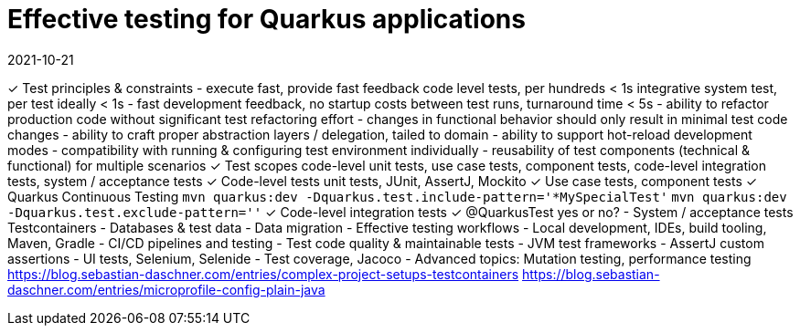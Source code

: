 = Effective testing for Quarkus applications
2021-10-21

✓ Test principles & constraints
  - execute fast, provide fast feedback
    code level tests, per hundreds < 1s
    integrative system test, per test ideally < 1s
  - fast development feedback, no startup costs between test runs, turnaround time < 5s
  - ability to refactor production code without significant test refactoring effort
  - changes in functional behavior should only result in minimal test code changes
  - ability to craft proper abstraction layers / delegation, tailed to domain
  - ability to support hot-reload development modes
  - compatibility with running & configuring test environment individually
  - reusability of test components (technical & functional) for multiple scenarios
✓ Test scopes
  code-level unit tests, use case tests, component tests, code-level integration tests, system / acceptance tests
✓ Code-level tests
  unit tests, JUnit, AssertJ, Mockito
✓ Use case tests, component tests
✓ Quarkus Continuous Testing
  `mvn quarkus:dev -Dquarkus.test.include-pattern='*MySpecialTest'`
  `mvn quarkus:dev -Dquarkus.test.exclude-pattern=''`
✓ Code-level integration tests
✓ @QuarkusTest yes or no?
- System / acceptance tests
  Testcontainers
- Databases & test data
- Data migration
- Effective testing workflows
- Local development, IDEs, build tooling, Maven, Gradle
- CI/CD pipelines and testing
- Test code quality & maintainable tests
- JVM test frameworks
- AssertJ custom assertions
- UI tests, Selenium, Selenide
- Test coverage, Jacoco
- Advanced topics: Mutation testing, performance testing
  https://blog.sebastian-daschner.com/entries/complex-project-setups-testcontainers
  https://blog.sebastian-daschner.com/entries/microprofile-config-plain-java
